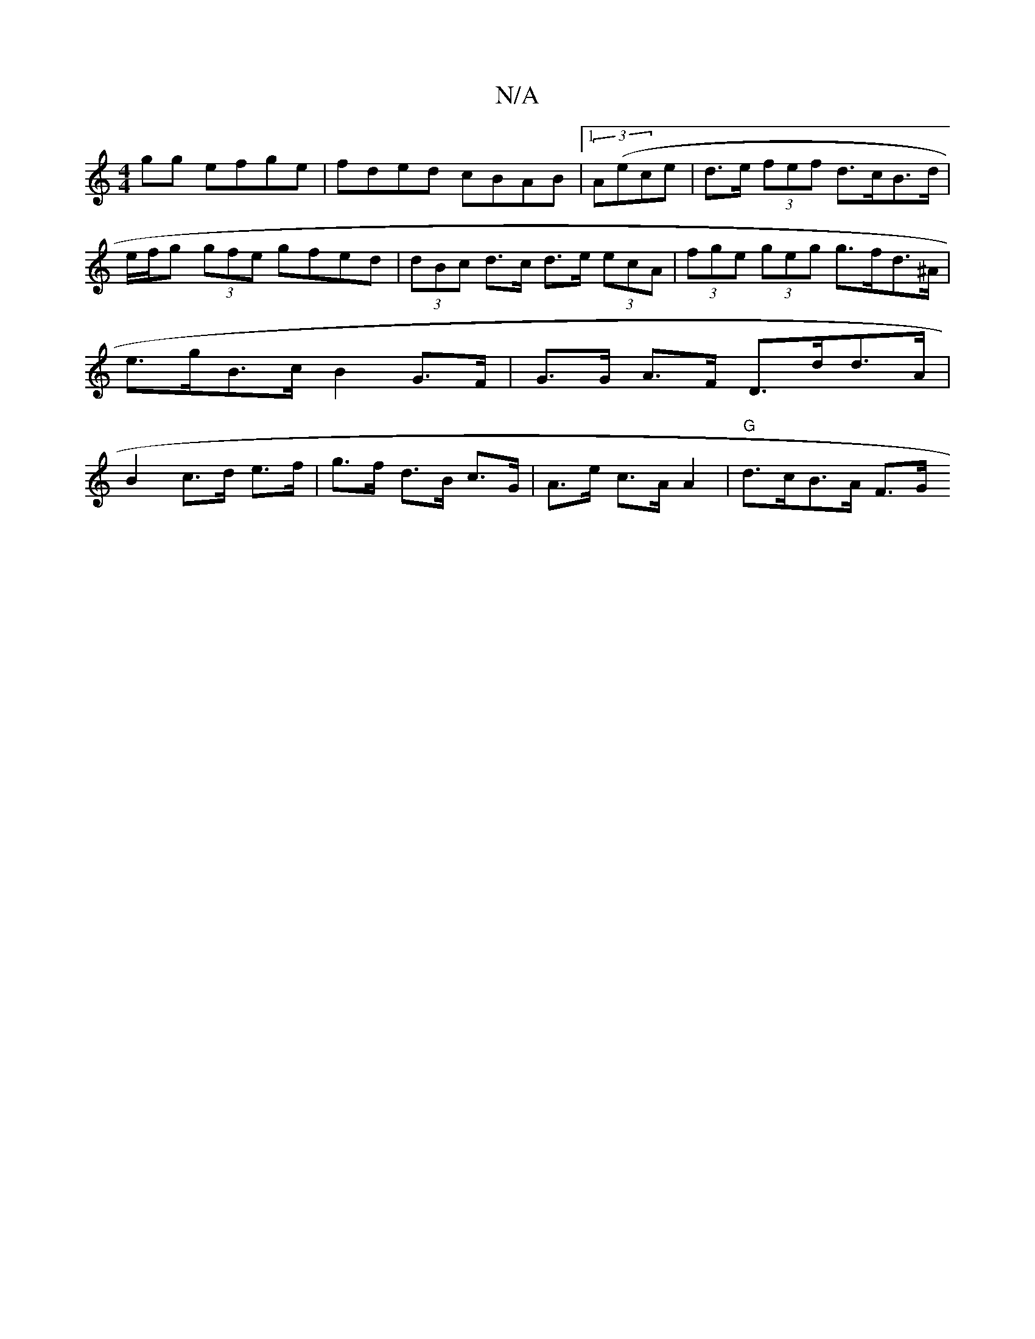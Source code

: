 X:1
T:N/A
M:4/4
R:N/A
K:Cmajor
2gg efge | fded cBAB |[1 (3A(ece | d>e (3fef d>cB>d| e/f/g (3gfe gfed|(3dBc d>c d>e (3ecA | (3fge (3geg g>fd>^A | e>gB>c B2 G>F | G>G A>F D>dd>A | B2 c>d e>f | g>f d>B c>G |A>e c>A A2 | "G" d>cB>A F>G